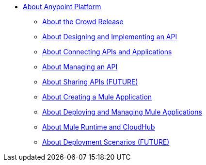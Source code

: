 * link:/anypoint-about/v/latest/index[About Anypoint Platform]
** link:/anypoint-about/v/latest/feature-compare[About the Crowd Release]
** link:/anypoint-about/v/latest/design-implement-api[About Designing and Implementing an API]
** link:/anypoint-about/v/latest/connect-api-apps[About Connecting APIs and Applications]
** link:/anypoint-about/v/latest/manage-api[About Managing an API]
** link:/anypoint-about/v/latest/share-api[About Sharing APIs (FUTURE)]
** link:/anypoint-about/v/latest/create-mule-app[About Creating a Mule Application]
** link:/anypoint-about/v/latest/deploy-manage-app[About Deploying and Managing Mule Applications]
** link:/anypoint-about/v/latest/mule-runtime-cloudhub[About Mule Runtime and CloudHub]
** link:/anypoint-about/v/latest/deployment-scenarios[About Deployment Scenarios (FUTURE)]